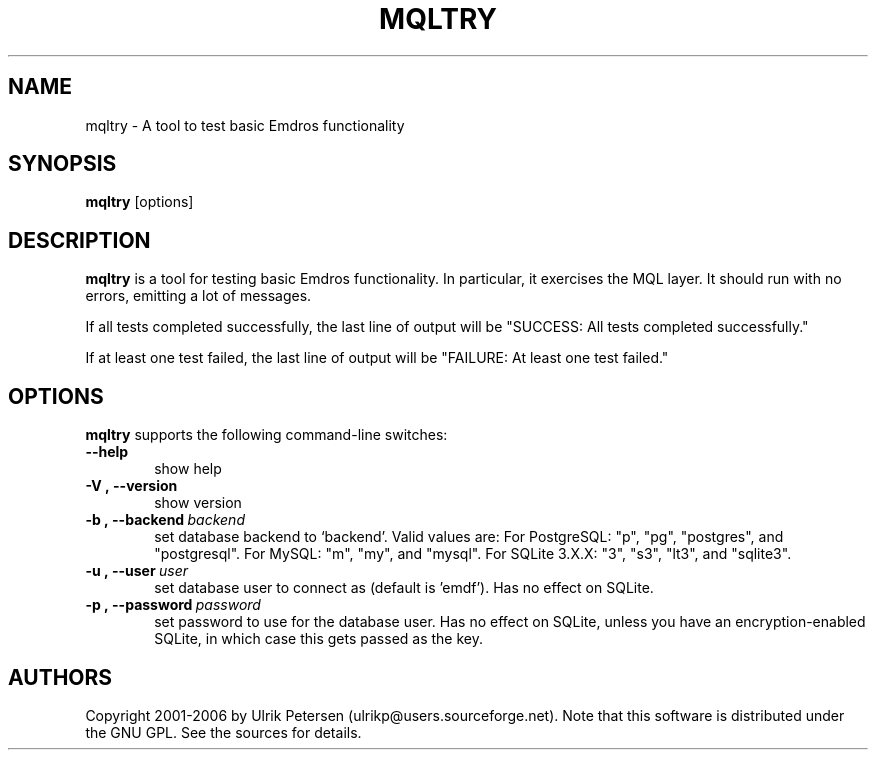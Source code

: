 .\" Man page for mqltry.1
.\" Use the following command to view man page:
.\"
.\"  tbl mqltry.1 | nroff -man | less
.\"
.TH MQLTRY 1 "May 2, 2017"
.SH NAME
mqltry \- A tool to test basic Emdros functionality
.SH SYNOPSIS
\fBmqltry\fR [options] 
.br
.SH DESCRIPTION

\fBmqltry\fR is a tool for testing basic Emdros functionality.  In
particular, it exercises the MQL layer.  It should run with no errors,
emitting a lot of messages.

If all tests completed successfully, the last line of output will be
"SUCCESS: All tests completed successfully."

If at least one test failed, the last line of output will be "FAILURE:
At least one test failed."

.SH OPTIONS
\fBmqltry\fR supports the following command-line switches:
.TP 6
.BI \-\-help
show help
.TP
.BI \-V\ ,\ \-\-version
show version
.TP
.BI \-b\ ,\ \-\-backend \ backend
set database backend to `backend'. Valid values are: For PostgreSQL:
"p", "pg", "postgres", and "postgresql". For MySQL: "m", "my", and
"mysql". For SQLite 3.X.X: "3", "s3", "lt3", and "sqlite3".
.TP
.BI \-u\ ,\ \-\-user \ user
set database user to connect as (default is 'emdf').  Has no effect on
SQLite.
.TP
.BI \-p\ ,\ \-\-password \ password
set password to use for the database user.  Has no effect on SQLite,
unless you have an encryption-enabled SQLite, in which case this gets
passed as the key.




.SH AUTHORS
Copyright
.Cr
2001-2006 by Ulrik Petersen (ulrikp@users.sourceforge.net).  Note that
this software is distributed under the GNU GPL.  See the sources for
details.
